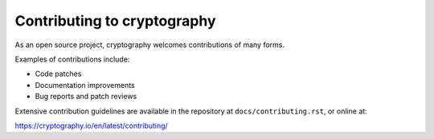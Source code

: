 Contributing to cryptography
============================

As an open source project, cryptography welcomes contributions of many forms.

Examples of contributions include:

* Code patches
* Documentation improvements
* Bug reports and patch reviews

Extensive contribution guidelines are available in the repository at
``docs/contributing.rst``, or online at:

https://cryptography.io/en/latest/contributing/
